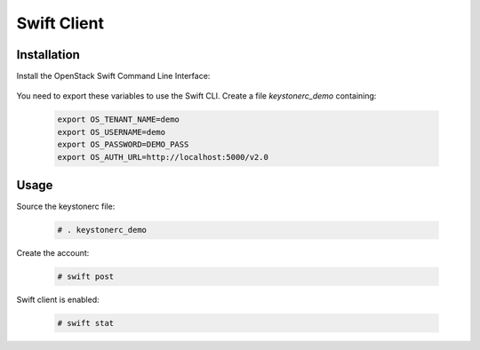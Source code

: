 ============
Swift Client
============

Installation
~~~~~~~~~~~~

Install the OpenStack Swift Command Line Interface:

   .. only:: ubuntu or debian

      .. code-block:: console
     
         # sudo apt-get install python-swiftclient

   .. only:: centos

      .. code-block:: console 

         # yum install python-swiftclient

You need to export these variables to use the Swift CLI. Create a file `keystonerc_demo` containing:

   .. code-block:: console

    export OS_TENANT_NAME=demo
    export OS_USERNAME=demo
    export OS_PASSWORD=DEMO_PASS
    export OS_AUTH_URL=http://localhost:5000/v2.0

Usage
~~~~~

Source the keystonerc file:

   .. code-block:: console

    # . keystonerc_demo

Create the account:

   .. code-block:: console

    # swift post

Swift client is enabled:

   .. code-block:: console

    # swift stat
